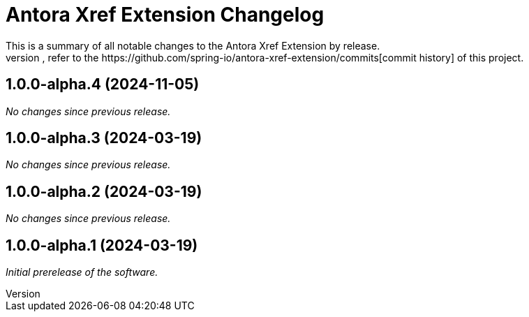 :url-repo: https://github.com/spring-io/antora-xref-extension
= Antora Xref Extension Changelog
This is a summary of all notable changes to the Antora Xref Extension by release.
For a detailed view of what's changed, refer to the {url-repo}/commits[commit history] of this project.



== 1.0.0-alpha.4 (2024-11-05)

_No changes since previous release._

== 1.0.0-alpha.3 (2024-03-19)

_No changes since previous release._

== 1.0.0-alpha.2 (2024-03-19)

_No changes since previous release._

== 1.0.0-alpha.1 (2024-03-19)

_Initial prerelease of the software._
